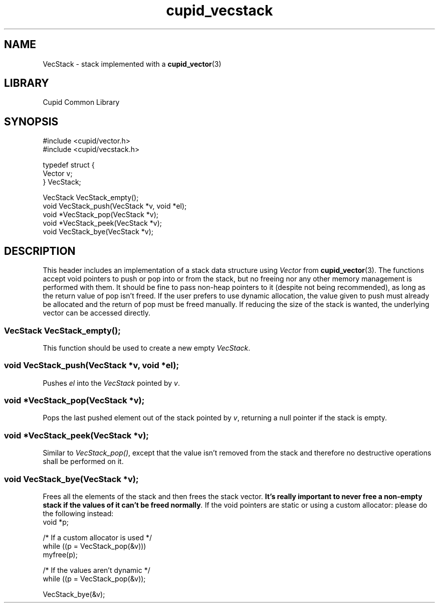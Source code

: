 .TH cupid_vecstack 3 2024-01-20 "Cupid Common Library Documentation"
.SH NAME
VecStack \- stack implemented with a
.BR cupid_vector (3)
.SH LIBRARY
Cupid Common Library
.SH SYNOPSIS
.EX
#include <cupid/vector.h>
#include <cupid/vecstack.h>

typedef struct {
    Vector v;
} VecStack;

VecStack VecStack_empty();
void VecStack_push(VecStack *v, void *el);
void *VecStack_pop(VecStack *v);
void *VecStack_peek(VecStack *v);
void VecStack_bye(VecStack *v);
.EE
.SH DESCRIPTION
This header includes an implementation of a stack data structure using
.I Vector
from
.BR cupid_vector (3).
The functions accept void pointers to push or pop into or from the stack, but
no freeing nor any other memory management is performed with them. It should be
fine to pass non-heap pointers to it (despite not being recommended), as long
as the return value of pop isn't freed. If the user prefers to use dynamic
allocation, the value given to push must already be allocated and the return of
pop must be freed manually. If reducing the size of the stack is wanted, the
underlying vector can be accessed directly.
.SS "VecStack VecStack_empty();"
This function should be used to create a new empty
.IR VecStack .
.SS "void VecStack_push(VecStack *v, void *el);"
Pushes
.I el
into the
.I VecStack
pointed by
.IR v .
.SS "void *VecStack_pop(VecStack *v);"
Pops the last pushed element out of the stack pointed by
.IR v ,
returning a null pointer if the stack is empty.
.SS "void *VecStack_peek(VecStack *v);"
Similar to
.IR "VecStack_pop()" ,
except that the value isn't removed from the stack and therefore no destructive
operations shall be performed on it.
.SS "void VecStack_bye(VecStack *v);"
Frees all the elements of the stack and then frees the stack vector.
.B "It's really important to never free a non-empty stack if the values of it"
.BI "can't be freed normally" .
If the void pointers are static or using a custom allocator: please do the
following instead:
.EX
void *p;

/* If a custom allocator is used */
while ((p = VecStack_pop(&v)))
    myfree(p);

/* If the values aren't dynamic */
while ((p = VecStack_pop(&v));

VecStack_bye(&v);
.EE


